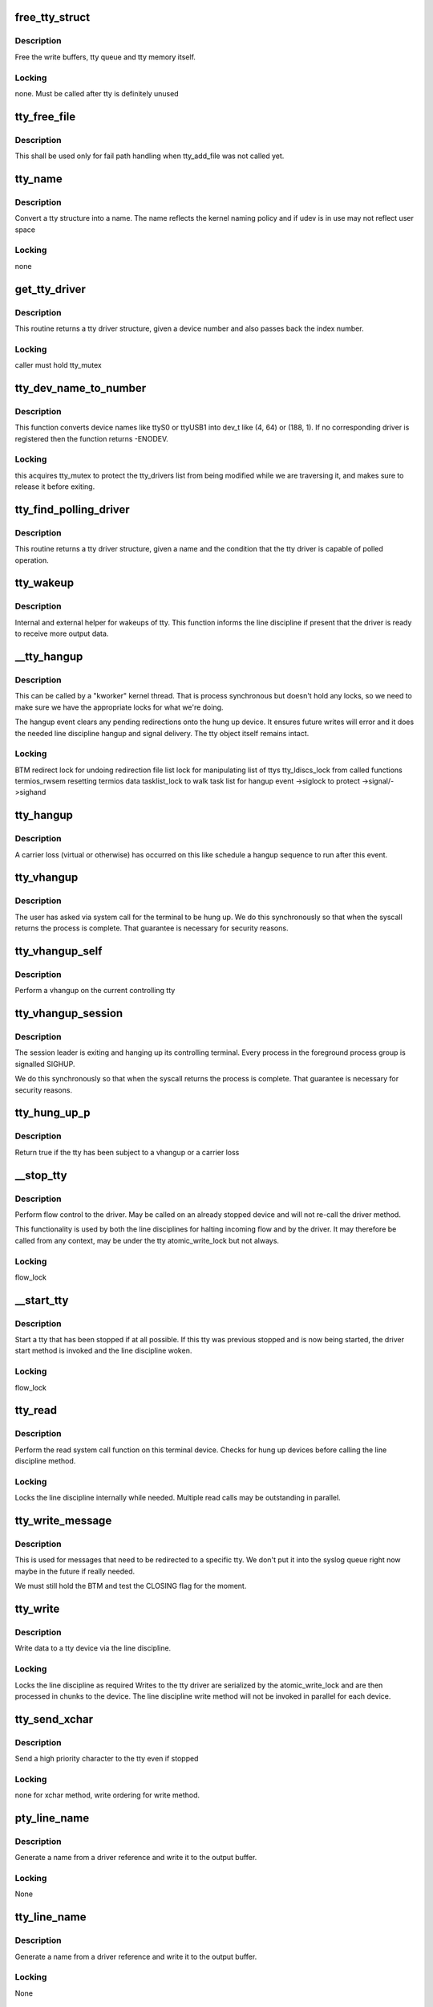 .. -*- coding: utf-8; mode: rst -*-
.. src-file: drivers/tty/tty_io.c

.. _`free_tty_struct`:

free_tty_struct
===============

.. c:function:: void free_tty_struct(struct tty_struct *tty)

    free a disused tty

    :param struct tty_struct \*tty:
        tty struct to free

.. _`free_tty_struct.description`:

Description
-----------

Free the write buffers, tty queue and tty memory itself.

.. _`free_tty_struct.locking`:

Locking
-------

none. Must be called after tty is definitely unused

.. _`tty_free_file`:

tty_free_file
=============

.. c:function:: void tty_free_file(struct file *file)

    free file->private_data

    :param struct file \*file:
        *undescribed*

.. _`tty_free_file.description`:

Description
-----------

This shall be used only for fail path handling when tty_add_file was not
called yet.

.. _`tty_name`:

tty_name
========

.. c:function:: const char *tty_name(const struct tty_struct *tty)

    return tty naming

    :param const struct tty_struct \*tty:
        tty structure

.. _`tty_name.description`:

Description
-----------

Convert a tty structure into a name. The name reflects the kernel
naming policy and if udev is in use may not reflect user space

.. _`tty_name.locking`:

Locking
-------

none

.. _`get_tty_driver`:

get_tty_driver
==============

.. c:function:: struct tty_driver *get_tty_driver(dev_t device, int *index)

    find device of a tty

    :param dev_t device:
        *undescribed*

    :param int \*index:
        returns the index of the tty

.. _`get_tty_driver.description`:

Description
-----------

This routine returns a tty driver structure, given a device number
and also passes back the index number.

.. _`get_tty_driver.locking`:

Locking
-------

caller must hold tty_mutex

.. _`tty_dev_name_to_number`:

tty_dev_name_to_number
======================

.. c:function:: int tty_dev_name_to_number(const char *name, dev_t *number)

    return dev_t for device name

    :param const char \*name:
        user space name of device under /dev

    :param dev_t \*number:
        pointer to dev_t that this function will populate

.. _`tty_dev_name_to_number.description`:

Description
-----------

This function converts device names like ttyS0 or ttyUSB1 into dev_t
like (4, 64) or (188, 1). If no corresponding driver is registered then
the function returns -ENODEV.

.. _`tty_dev_name_to_number.locking`:

Locking
-------

this acquires tty_mutex to protect the tty_drivers list from
being modified while we are traversing it, and makes sure to
release it before exiting.

.. _`tty_find_polling_driver`:

tty_find_polling_driver
=======================

.. c:function:: struct tty_driver *tty_find_polling_driver(char *name, int *line)

    find device of a polled tty

    :param char \*name:
        name string to match

    :param int \*line:
        pointer to resulting tty line nr

.. _`tty_find_polling_driver.description`:

Description
-----------

This routine returns a tty driver structure, given a name
and the condition that the tty driver is capable of polled
operation.

.. _`tty_wakeup`:

tty_wakeup
==========

.. c:function:: void tty_wakeup(struct tty_struct *tty)

    request more data

    :param struct tty_struct \*tty:
        terminal

.. _`tty_wakeup.description`:

Description
-----------

Internal and external helper for wakeups of tty. This function
informs the line discipline if present that the driver is ready
to receive more output data.

.. _`__tty_hangup`:

__tty_hangup
============

.. c:function:: void __tty_hangup(struct tty_struct *tty, int exit_session)

    actual handler for hangup events

    :param struct tty_struct \*tty:
        *undescribed*

    :param int exit_session:
        *undescribed*

.. _`__tty_hangup.description`:

Description
-----------

This can be called by a "kworker" kernel thread.  That is process
synchronous but doesn't hold any locks, so we need to make sure we
have the appropriate locks for what we're doing.

The hangup event clears any pending redirections onto the hung up
device. It ensures future writes will error and it does the needed
line discipline hangup and signal delivery. The tty object itself
remains intact.

.. _`__tty_hangup.locking`:

Locking
-------

BTM
redirect lock for undoing redirection
file list lock for manipulating list of ttys
tty_ldiscs_lock from called functions
termios_rwsem resetting termios data
tasklist_lock to walk task list for hangup event
->siglock to protect ->signal/->sighand

.. _`tty_hangup`:

tty_hangup
==========

.. c:function:: void tty_hangup(struct tty_struct *tty)

    trigger a hangup event

    :param struct tty_struct \*tty:
        tty to hangup

.. _`tty_hangup.description`:

Description
-----------

A carrier loss (virtual or otherwise) has occurred on this like
schedule a hangup sequence to run after this event.

.. _`tty_vhangup`:

tty_vhangup
===========

.. c:function:: void tty_vhangup(struct tty_struct *tty)

    process vhangup

    :param struct tty_struct \*tty:
        tty to hangup

.. _`tty_vhangup.description`:

Description
-----------

The user has asked via system call for the terminal to be hung up.
We do this synchronously so that when the syscall returns the process
is complete. That guarantee is necessary for security reasons.

.. _`tty_vhangup_self`:

tty_vhangup_self
================

.. c:function:: void tty_vhangup_self( void)

    process vhangup for own ctty

    :param  void:
        no arguments

.. _`tty_vhangup_self.description`:

Description
-----------

Perform a vhangup on the current controlling tty

.. _`tty_vhangup_session`:

tty_vhangup_session
===================

.. c:function:: void tty_vhangup_session(struct tty_struct *tty)

    hangup session leader exit

    :param struct tty_struct \*tty:
        tty to hangup

.. _`tty_vhangup_session.description`:

Description
-----------

The session leader is exiting and hanging up its controlling terminal.
Every process in the foreground process group is signalled SIGHUP.

We do this synchronously so that when the syscall returns the process
is complete. That guarantee is necessary for security reasons.

.. _`tty_hung_up_p`:

tty_hung_up_p
=============

.. c:function:: int tty_hung_up_p(struct file *filp)

    was tty hung up

    :param struct file \*filp:
        file pointer of tty

.. _`tty_hung_up_p.description`:

Description
-----------

Return true if the tty has been subject to a vhangup or a carrier
loss

.. _`__stop_tty`:

__stop_tty
==========

.. c:function:: void __stop_tty(struct tty_struct *tty)

    propagate flow control

    :param struct tty_struct \*tty:
        tty to stop

.. _`__stop_tty.description`:

Description
-----------

Perform flow control to the driver. May be called
on an already stopped device and will not re-call the driver
method.

This functionality is used by both the line disciplines for
halting incoming flow and by the driver. It may therefore be
called from any context, may be under the tty atomic_write_lock
but not always.

.. _`__stop_tty.locking`:

Locking
-------

flow_lock

.. _`__start_tty`:

__start_tty
===========

.. c:function:: void __start_tty(struct tty_struct *tty)

    propagate flow control

    :param struct tty_struct \*tty:
        tty to start

.. _`__start_tty.description`:

Description
-----------

Start a tty that has been stopped if at all possible. If this
tty was previous stopped and is now being started, the driver
start method is invoked and the line discipline woken.

.. _`__start_tty.locking`:

Locking
-------

flow_lock

.. _`tty_read`:

tty_read
========

.. c:function:: ssize_t tty_read(struct file *file, char __user *buf, size_t count, loff_t *ppos)

    read method for tty device files

    :param struct file \*file:
        pointer to tty file

    :param char __user \*buf:
        user buffer

    :param size_t count:
        size of user buffer

    :param loff_t \*ppos:
        unused

.. _`tty_read.description`:

Description
-----------

Perform the read system call function on this terminal device. Checks
for hung up devices before calling the line discipline method.

.. _`tty_read.locking`:

Locking
-------

Locks the line discipline internally while needed. Multiple
read calls may be outstanding in parallel.

.. _`tty_write_message`:

tty_write_message
=================

.. c:function:: void tty_write_message(struct tty_struct *tty, char *msg)

    write a message to a certain tty, not just the console.

    :param struct tty_struct \*tty:
        the destination tty_struct

    :param char \*msg:
        the message to write

.. _`tty_write_message.description`:

Description
-----------

This is used for messages that need to be redirected to a specific tty.
We don't put it into the syslog queue right now maybe in the future if
really needed.

We must still hold the BTM and test the CLOSING flag for the moment.

.. _`tty_write`:

tty_write
=========

.. c:function:: ssize_t tty_write(struct file *file, const char __user *buf, size_t count, loff_t *ppos)

    write method for tty device file

    :param struct file \*file:
        tty file pointer

    :param const char __user \*buf:
        user data to write

    :param size_t count:
        bytes to write

    :param loff_t \*ppos:
        unused

.. _`tty_write.description`:

Description
-----------

Write data to a tty device via the line discipline.

.. _`tty_write.locking`:

Locking
-------

Locks the line discipline as required
Writes to the tty driver are serialized by the atomic_write_lock
and are then processed in chunks to the device. The line discipline
write method will not be invoked in parallel for each device.

.. _`tty_send_xchar`:

tty_send_xchar
==============

.. c:function:: int tty_send_xchar(struct tty_struct *tty, char ch)

    send priority character

    :param struct tty_struct \*tty:
        *undescribed*

    :param char ch:
        *undescribed*

.. _`tty_send_xchar.description`:

Description
-----------

Send a high priority character to the tty even if stopped

.. _`tty_send_xchar.locking`:

Locking
-------

none for xchar method, write ordering for write method.

.. _`pty_line_name`:

pty_line_name
=============

.. c:function:: void pty_line_name(struct tty_driver *driver, int index, char *p)

    generate name for a pty

    :param struct tty_driver \*driver:
        the tty driver in use

    :param int index:
        the minor number

    :param char \*p:
        output buffer of at least 6 bytes

.. _`pty_line_name.description`:

Description
-----------

Generate a name from a driver reference and write it to the output
buffer.

.. _`pty_line_name.locking`:

Locking
-------

None

.. _`tty_line_name`:

tty_line_name
=============

.. c:function:: ssize_t tty_line_name(struct tty_driver *driver, int index, char *p)

    generate name for a tty

    :param struct tty_driver \*driver:
        the tty driver in use

    :param int index:
        the minor number

    :param char \*p:
        output buffer of at least 7 bytes

.. _`tty_line_name.description`:

Description
-----------

Generate a name from a driver reference and write it to the output
buffer.

.. _`tty_line_name.locking`:

Locking
-------

None

.. _`tty_driver_lookup_tty`:

tty_driver_lookup_tty
=====================

.. c:function:: struct tty_struct *tty_driver_lookup_tty(struct tty_driver *driver, struct file *file, int idx)

    find an existing tty, if any

    :param struct tty_driver \*driver:
        the driver for the tty

    :param struct file \*file:
        *undescribed*

    :param int idx:
        the minor number

.. _`tty_driver_lookup_tty.description`:

Description
-----------

Return the tty, if found. If not found, return NULL or \ :c:func:`ERR_PTR`\  if the
driver \ :c:func:`lookup`\  method returns an error.

.. _`tty_driver_lookup_tty.locking`:

Locking
-------

tty_mutex must be held. If the tty is found, bump the tty kref.

.. _`tty_init_termios`:

tty_init_termios
================

.. c:function:: void tty_init_termios(struct tty_struct *tty)

    helper for termios setup

    :param struct tty_struct \*tty:
        the tty to set up

.. _`tty_init_termios.description`:

Description
-----------

Initialise the termios structures for this tty. Thus runs under
the tty_mutex currently so we can be relaxed about ordering.

.. _`tty_driver_install_tty`:

tty_driver_install_tty
======================

.. c:function:: int tty_driver_install_tty(struct tty_driver *driver, struct tty_struct *tty)

    install a tty entry in the driver

    :param struct tty_driver \*driver:
        the driver for the tty

    :param struct tty_struct \*tty:
        the tty

.. _`tty_driver_install_tty.description`:

Description
-----------

Install a tty object into the driver tables. The tty->index field
will be set by the time this is called. This method is responsible
for ensuring any need additional structures are allocated and
configured.

.. _`tty_driver_install_tty.locking`:

Locking
-------

tty_mutex for now

.. _`tty_driver_remove_tty`:

tty_driver_remove_tty
=====================

.. c:function:: void tty_driver_remove_tty(struct tty_driver *driver, struct tty_struct *tty)

    remove a tty from the driver tables

    :param struct tty_driver \*driver:
        the driver for the tty

    :param struct tty_struct \*tty:
        *undescribed*

.. _`tty_driver_remove_tty.description`:

Description
-----------

Remvoe a tty object from the driver tables. The tty->index field
will be set by the time this is called.

.. _`tty_driver_remove_tty.locking`:

Locking
-------

tty_mutex for now

.. _`tty_init_dev`:

tty_init_dev
============

.. c:function:: struct tty_struct *tty_init_dev(struct tty_driver *driver, int idx)

    initialise a tty device

    :param struct tty_driver \*driver:
        tty driver we are opening a device on

    :param int idx:
        device index

.. _`tty_init_dev.description`:

Description
-----------

Prepare a tty device. This may not be a "new" clean device but
could also be an active device. The pty drivers require special
handling because of this.

.. _`tty_init_dev.locking`:

Locking
-------

The function is called under the tty_mutex, which
protects us from the tty struct or driver itself going away.

On exit the tty device has the line discipline attached and
a reference count of 1. If a pair was created for pty/tty use
and the other was a pty master then it too has a reference count of 1.

WSH 06/09/97: Rewritten to remove races and properly clean up after a
failed open.  The new code protects the open with a mutex, so it's
really quite straightforward.  The mutex locking can probably be
relaxed for the (most common) case of reopening a tty.

.. _`tty_flush_works`:

tty_flush_works
===============

.. c:function:: void tty_flush_works(struct tty_struct *tty)

    flush all works of a tty/pty pair

    :param struct tty_struct \*tty:
        tty device to flush works for (or either end of a pty pair)

.. _`tty_flush_works.description`:

Description
-----------

Sync flush all works belonging to \ ``tty``\  (and the 'other' tty).

.. _`release_one_tty`:

release_one_tty
===============

.. c:function:: void release_one_tty(struct work_struct *work)

    release tty structure memory

    :param struct work_struct \*work:
        *undescribed*

.. _`release_one_tty.description`:

Description
-----------

Releases memory associated with a tty structure, and clears out the
driver table slots. This function is called when a device is no longer
in use. It also gets called when setup of a device fails.

.. _`release_one_tty.locking`:

Locking
-------

takes the file list lock internally when working on the list
of ttys that the driver keeps.

This method gets called from a work queue so that the driver private
cleanup ops can sleep (needed for USB at least)

.. _`tty_kref_put`:

tty_kref_put
============

.. c:function:: void tty_kref_put(struct tty_struct *tty)

    release a tty kref

    :param struct tty_struct \*tty:
        tty device

.. _`tty_kref_put.description`:

Description
-----------

Release a reference to a tty device and if need be let the kref
layer destruct the object for us

.. _`release_tty`:

release_tty
===========

.. c:function:: void release_tty(struct tty_struct *tty, int idx)

    release tty structure memory

    :param struct tty_struct \*tty:
        *undescribed*

    :param int idx:
        *undescribed*

.. _`release_tty.description`:

Description
-----------

Release both \ ``tty``\  and a possible linked partner (think pty pair),
and decrement the refcount of the backing module.

.. _`release_tty.locking`:

Locking
-------

tty_mutex
takes the file list lock internally when working on the list
of ttys that the driver keeps.

.. _`tty_release_checks`:

tty_release_checks
==================

.. c:function:: int tty_release_checks(struct tty_struct *tty, int idx)

    check a tty before real release

    :param struct tty_struct \*tty:
        tty to check

    :param int idx:
        index of the tty

.. _`tty_release_checks.description`:

Description
-----------

Performs some paranoid checking before true release of the \ ``tty``\ .
This is a no-op unless TTY_PARANOIA_CHECK is defined.

.. _`tty_kclose`:

tty_kclose
==========

.. c:function:: void tty_kclose(struct tty_struct *tty)

    closes tty opened by tty_kopen

    :param struct tty_struct \*tty:
        tty device

.. _`tty_kclose.description`:

Description
-----------

Performs the final steps to release and free a tty device. It is the
same as tty_release_struct except that it also resets TTY_PORT_KOPENED
flag on tty->port.

.. _`tty_release_struct`:

tty_release_struct
==================

.. c:function:: void tty_release_struct(struct tty_struct *tty, int idx)

    release a tty struct

    :param struct tty_struct \*tty:
        tty device

    :param int idx:
        index of the tty

.. _`tty_release_struct.description`:

Description
-----------

Performs the final steps to release and free a tty device. It is
roughly the reverse of tty_init_dev.

.. _`tty_release`:

tty_release
===========

.. c:function:: int tty_release(struct inode *inode, struct file *filp)

    vfs callback for close

    :param struct inode \*inode:
        inode of tty

    :param struct file \*filp:
        file pointer for handle to tty

.. _`tty_release.description`:

Description
-----------

Called the last time each file handle is closed that references
this tty. There may however be several such references.

.. _`tty_release.locking`:

Locking
-------

Takes bkl. See tty_release_dev

Even releasing the tty structures is a tricky business.. We have
to be very careful that the structures are all released at the
same time, as interrupts might otherwise get the wrong pointers.

WSH 09/09/97: rewritten to avoid some nasty race conditions that could
lead to double frees or releasing memory still in use.

.. _`tty_open_current_tty`:

tty_open_current_tty
====================

.. c:function:: struct tty_struct *tty_open_current_tty(dev_t device, struct file *filp)

    get locked tty of current task

    :param dev_t device:
        device number

    :param struct file \*filp:
        file pointer to tty

.. _`tty_open_current_tty.description`:

Description
-----------

Performs a re-open of the current task's controlling tty.

We cannot return driver and index like for the other nodes because
devpts will not work then. It expects inodes to be from devpts FS.

.. _`tty_lookup_driver`:

tty_lookup_driver
=================

.. c:function:: struct tty_driver *tty_lookup_driver(dev_t device, struct file *filp, int *index)

    lookup a tty driver for a given device file

    :param dev_t device:
        device number

    :param struct file \*filp:
        file pointer to tty

    :param int \*index:
        index for the device in the \ ``return``\  driver

.. _`tty_lookup_driver.description`:

Description
-----------

If \ ``return``\  is not erroneous, the caller is responsible to decrement the
refcount by tty_driver_kref_put.

.. _`tty_lookup_driver.locking`:

Locking
-------

tty_mutex protects get_tty_driver

.. _`tty_kopen`:

tty_kopen
=========

.. c:function:: struct tty_struct *tty_kopen(dev_t device)

    open a tty device for kernel

    :param dev_t device:
        dev_t of device to open

.. _`tty_kopen.description`:

Description
-----------

Opens tty exclusively for kernel. Performs the driver lookup,
makes sure it's not already opened and performs the first-time
tty initialization.

Returns the locked initialized \ :c:type:`struct tty_struct <tty_struct>`\ 

.. _`tty_kopen.claims-the-global-tty_mutex-to-serialize`:

Claims the global tty_mutex to serialize
----------------------------------------

- concurrent first-time tty initialization
- concurrent tty driver removal w/ lookup
- concurrent tty removal from driver table

.. _`tty_open_by_driver`:

tty_open_by_driver
==================

.. c:function:: struct tty_struct *tty_open_by_driver(dev_t device, struct inode *inode, struct file *filp)

    open a tty device

    :param dev_t device:
        dev_t of device to open

    :param struct inode \*inode:
        inode of device file

    :param struct file \*filp:
        file pointer to tty

.. _`tty_open_by_driver.description`:

Description
-----------

Performs the driver lookup, checks for a reopen, or otherwise
performs the first-time tty initialization.

Returns the locked initialized or re-opened \ :c:type:`struct tty_struct <tty_struct>`\ 

.. _`tty_open_by_driver.claims-the-global-tty_mutex-to-serialize`:

Claims the global tty_mutex to serialize
----------------------------------------

- concurrent first-time tty initialization
- concurrent tty driver removal w/ lookup
- concurrent tty removal from driver table

.. _`tty_open`:

tty_open
========

.. c:function:: int tty_open(struct inode *inode, struct file *filp)

    open a tty device

    :param struct inode \*inode:
        inode of device file

    :param struct file \*filp:
        file pointer to tty

.. _`tty_open.description`:

Description
-----------

tty_open and tty_release keep up the tty count that contains the
number of opens done on a tty. We cannot use the inode-count, as
different inodes might point to the same tty.

Open-counting is needed for pty masters, as well as for keeping

.. _`tty_open.track-of-serial-lines`:

track of serial lines
---------------------

DTR is dropped when the last close happens.
(This is not done solely through tty->count, now.  - Ted 1/27/92)

The termios state of a pty is reset on first open so that
settings don't persist across reuse.

.. _`tty_open.locking`:

Locking
-------

tty_mutex protects tty, tty_lookup_driver and tty_init_dev.
tty->count should protect the rest.
->siglock protects ->signal/->sighand

.. _`tty_open.note`:

Note
----

the tty_unlock/lock cases without a ref are only safe due to
tty_mutex

.. _`tty_poll`:

tty_poll
========

.. c:function:: __poll_t tty_poll(struct file *filp, poll_table *wait)

    check tty status

    :param struct file \*filp:
        file being polled

    :param poll_table \*wait:
        poll wait structures to update

.. _`tty_poll.description`:

Description
-----------

Call the line discipline polling method to obtain the poll
status of the device.

.. _`tty_poll.locking`:

Locking
-------

locks called line discipline but ldisc poll method
may be re-entered freely by other callers.

.. _`tiocsti`:

tiocsti
=======

.. c:function:: int tiocsti(struct tty_struct *tty, char __user *p)

    fake input character

    :param struct tty_struct \*tty:
        tty to fake input into

    :param char __user \*p:
        pointer to character

.. _`tiocsti.description`:

Description
-----------

Fake input to a tty device. Does the necessary locking and
input management.

.. _`tiocsti.fixme`:

FIXME
-----

does not honour flow control ??

may race normal receive processing

.. _`tiocsti.locking`:

Locking
-------

Called functions take tty_ldiscs_lock
current->signal->tty check is safe without locks

.. _`tiocgwinsz`:

tiocgwinsz
==========

.. c:function:: int tiocgwinsz(struct tty_struct *tty, struct winsize __user *arg)

    implement window query ioctl \ ``tty``\ ; tty

    :param struct tty_struct \*tty:
        *undescribed*

    :param struct winsize __user \*arg:
        user buffer for result

.. _`tiocgwinsz.description`:

Description
-----------

Copies the kernel idea of the window size into the user buffer.

.. _`tiocgwinsz.locking`:

Locking
-------

tty->winsize_mutex is taken to ensure the winsize data
is consistent.

.. _`tty_do_resize`:

tty_do_resize
=============

.. c:function:: int tty_do_resize(struct tty_struct *tty, struct winsize *ws)

    resize event

    :param struct tty_struct \*tty:
        tty being resized

    :param struct winsize \*ws:
        *undescribed*

.. _`tty_do_resize.description`:

Description
-----------

Update the termios variables and send the necessary signals to
peform a terminal resize correctly

.. _`tiocswinsz`:

tiocswinsz
==========

.. c:function:: int tiocswinsz(struct tty_struct *tty, struct winsize __user *arg)

    implement window size set ioctl \ ``tty``\ ; tty side of tty

    :param struct tty_struct \*tty:
        *undescribed*

    :param struct winsize __user \*arg:
        user buffer for result

.. _`tiocswinsz.description`:

Description
-----------

Copies the user idea of the window size to the kernel. Traditionally
this is just advisory information but for the Linux console it
actually has driver level meaning and triggers a VC resize.

.. _`tiocswinsz.locking`:

Locking
-------

Driver dependent. The default do_resize method takes the
tty termios mutex and ctrl_lock. The console takes its own lock
then calls into the default method.

.. _`tioccons`:

tioccons
========

.. c:function:: int tioccons(struct file *file)

    allow admin to move logical console

    :param struct file \*file:
        the file to become console

.. _`tioccons.description`:

Description
-----------

Allow the administrator to move the redirected console device

.. _`tioccons.locking`:

Locking
-------

uses redirect_lock to guard the redirect information

.. _`fionbio`:

fionbio
=======

.. c:function:: int fionbio(struct file *file, int __user *p)

    non blocking ioctl

    :param struct file \*file:
        file to set blocking value

    :param int __user \*p:
        user parameter

.. _`fionbio.description`:

Description
-----------

Historical tty interfaces had a blocking control ioctl before
the generic functionality existed. This piece of history is preserved
in the expected tty API of posix OS's.

.. _`fionbio.locking`:

Locking
-------

none, the open file handle ensures it won't go away.

.. _`tiocsetd`:

tiocsetd
========

.. c:function:: int tiocsetd(struct tty_struct *tty, int __user *p)

    set line discipline

    :param struct tty_struct \*tty:
        tty device

    :param int __user \*p:
        pointer to user data

.. _`tiocsetd.description`:

Description
-----------

Set the line discipline according to user request.

.. _`tiocsetd.locking`:

Locking
-------

see tty_set_ldisc, this function is just a helper

.. _`tiocgetd`:

tiocgetd
========

.. c:function:: int tiocgetd(struct tty_struct *tty, int __user *p)

    get line discipline

    :param struct tty_struct \*tty:
        tty device

    :param int __user \*p:
        pointer to user data

.. _`tiocgetd.description`:

Description
-----------

Retrieves the line discipline id directly from the ldisc.

.. _`tiocgetd.locking`:

Locking
-------

waits for ldisc reference (in case the line discipline
is changing or the tty is being hungup)

.. _`send_break`:

send_break
==========

.. c:function:: int send_break(struct tty_struct *tty, unsigned int duration)

    performed time break

    :param struct tty_struct \*tty:
        device to break on

    :param unsigned int duration:
        timeout in mS

.. _`send_break.description`:

Description
-----------

Perform a timed break on hardware that lacks its own driver level
timed break functionality.

.. _`send_break.locking`:

Locking
-------

atomic_write_lock serializes

.. _`tty_tiocmget`:

tty_tiocmget
============

.. c:function:: int tty_tiocmget(struct tty_struct *tty, int __user *p)

    get modem status

    :param struct tty_struct \*tty:
        tty device

    :param int __user \*p:
        pointer to result

.. _`tty_tiocmget.description`:

Description
-----------

Obtain the modem status bits from the tty driver if the feature
is supported. Return -EINVAL if it is not available.

.. _`tty_tiocmget.locking`:

Locking
-------

none (up to the driver)

.. _`tty_tiocmset`:

tty_tiocmset
============

.. c:function:: int tty_tiocmset(struct tty_struct *tty, unsigned int cmd, unsigned __user *p)

    set modem status

    :param struct tty_struct \*tty:
        tty device

    :param unsigned int cmd:
        command - clear bits, set bits or set all

    :param unsigned __user \*p:
        pointer to desired bits

.. _`tty_tiocmset.description`:

Description
-----------

Set the modem status bits from the tty driver if the feature
is supported. Return -EINVAL if it is not available.

.. _`tty_tiocmset.locking`:

Locking
-------

none (up to the driver)

.. _`alloc_tty_struct`:

alloc_tty_struct
================

.. c:function:: struct tty_struct *alloc_tty_struct(struct tty_driver *driver, int idx)

    :param struct tty_driver \*driver:
        *undescribed*

    :param int idx:
        *undescribed*

.. _`alloc_tty_struct.description`:

Description
-----------

This subroutine allocates and initializes a tty structure.

.. _`alloc_tty_struct.locking`:

Locking
-------

none - tty in question is not exposed at this point

.. _`tty_put_char`:

tty_put_char
============

.. c:function:: int tty_put_char(struct tty_struct *tty, unsigned char ch)

    write one character to a tty

    :param struct tty_struct \*tty:
        tty

    :param unsigned char ch:
        character

.. _`tty_put_char.description`:

Description
-----------

Write one byte to the tty using the provided put_char method
if present. Returns the number of characters successfully output.

.. _`tty_put_char.note`:

Note
----

the specific put_char operation in the driver layer may go
away soon. Don't call it directly, use this method

.. _`tty_register_device`:

tty_register_device
===================

.. c:function:: struct device *tty_register_device(struct tty_driver *driver, unsigned index, struct device *device)

    register a tty device

    :param struct tty_driver \*driver:
        the tty driver that describes the tty device

    :param unsigned index:
        the index in the tty driver for this tty device

    :param struct device \*device:
        a struct device that is associated with this tty device.
        This field is optional, if there is no known struct device
        for this tty device it can be set to NULL safely.

.. _`tty_register_device.description`:

Description
-----------

Returns a pointer to the struct device for this tty device
(or ERR_PTR(-EFOO) on error).

This call is required to be made to register an individual tty device
if the tty driver's flags have the TTY_DRIVER_DYNAMIC_DEV bit set.  If
that bit is not set, this function should not be called by a tty
driver.

.. _`tty_register_device.locking`:

Locking
-------

??

.. _`tty_register_device_attr`:

tty_register_device_attr
========================

.. c:function:: struct device *tty_register_device_attr(struct tty_driver *driver, unsigned index, struct device *device, void *drvdata, const struct attribute_group **attr_grp)

    register a tty device

    :param struct tty_driver \*driver:
        the tty driver that describes the tty device

    :param unsigned index:
        the index in the tty driver for this tty device

    :param struct device \*device:
        a struct device that is associated with this tty device.
        This field is optional, if there is no known struct device
        for this tty device it can be set to NULL safely.

    :param void \*drvdata:
        Driver data to be set to device.

    :param const struct attribute_group \*\*attr_grp:
        Attribute group to be set on device.

.. _`tty_register_device_attr.description`:

Description
-----------

Returns a pointer to the struct device for this tty device
(or ERR_PTR(-EFOO) on error).

This call is required to be made to register an individual tty device
if the tty driver's flags have the TTY_DRIVER_DYNAMIC_DEV bit set.  If
that bit is not set, this function should not be called by a tty
driver.

.. _`tty_register_device_attr.locking`:

Locking
-------

??

.. _`tty_unregister_device`:

tty_unregister_device
=====================

.. c:function:: void tty_unregister_device(struct tty_driver *driver, unsigned index)

    unregister a tty device

    :param struct tty_driver \*driver:
        the tty driver that describes the tty device

    :param unsigned index:
        the index in the tty driver for this tty device

.. _`tty_unregister_device.description`:

Description
-----------

If a tty device is registered with a call to \ :c:func:`tty_register_device`\  then
this function must be called when the tty device is gone.

.. _`tty_unregister_device.locking`:

Locking
-------

??

.. _`__tty_alloc_driver`:

__tty_alloc_driver
==================

.. c:function:: struct tty_driver *__tty_alloc_driver(unsigned int lines, struct module *owner, unsigned long flags)

    - allocate tty driver

    :param unsigned int lines:
        count of lines this driver can handle at most

    :param struct module \*owner:
        module which is responsible for this driver

    :param unsigned long flags:
        some of TTY_DRIVER\_\* flags, will be set in driver->flags

.. _`__tty_alloc_driver.description`:

Description
-----------

This should not be called directly, some of the provided macros should be
used instead. Use IS_ERR and friends on \ ``retval``\ .

.. This file was automatic generated / don't edit.


